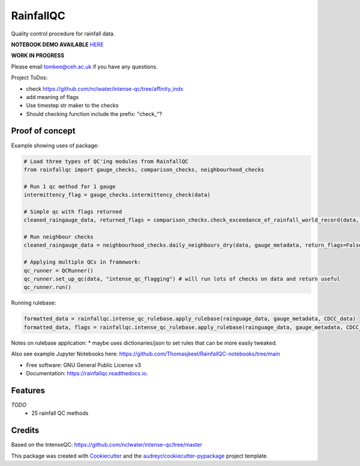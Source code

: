 ==========
RainfallQC
==========

.. image:: https://img.shields.io/pypi/v/rainfallqc.svg
        :target: https://pypi.python.org/pypi/rainfallqc

.. image:: https://readthedocs.org/projects/rainfallqc/badge/?version=latest
        :target: https://rainfallqc.readthedocs.io/en/latest/?version=latest
        :alt: Documentation Status



Quality control procedure for rainfall data.

**NOTEBOOK DEMO AVAILABLE** `HERE <https://github.com/Thomasjkeel/RainfallQC-notebooks/blob/main/notebooks/demo/rainfallQC_demo.ipynb>`_


**WORK IN PROGRESS**

Please email tomkee@ceh.ac.uk if you have any questions.

Project ToDos:

- check https://github.com/nclwater/intense-qc/tree/affinity_indx
- add meaning of flags
- Use timestep str maker to the checks
- Should checking function include the prefix: "check_"?

Proof of concept
----------------
Example showing uses of package:

.. code-block:: python

        # Load three types of QC'ing modules from RainfallQC
        from rainfallqc import gauge_checks, comparison_checks, neighbourhood_checks

        # Run 1 qc method for 1 gauge
        intermittency_flag = gauge_checks.intermittency_check(data)

        # Simple qc with flags returned
        cleaned_raingauge_data, returned_flags = comparison_checks.check_exceedance_of_rainfall_world_record(data, time_res='hourly', return_flags=True)

        # Run neighbour checks
        cleaned_raingauge_data = neighbourhood_checks.daily_neighbours_dry(data, gauge_metadata, return_flags=False)

        # Applying multiple QCs in framework:
        qc_runner = QCRunner()
        qc_runner.set_up_qc(data, "intense_qc_flagging") # will run lots of checks on data and return useful
        qc_runner.run()



Running rulebase:

.. code-block:: python

        formatted_data = rainfallqc.intense_qc_rulebase.apply_rulebase(rainguage_data, gauge_metadata, CDCC_data)
        formatted_data, flags = rainfallqc.intense_qc_rulebase.apply_rulebase(rainguage_data, gauge_metadata, CDCC_data, return_flags=True)


Notes on rulebase application:
* maybe uses dictionaries/json to set rules that can be more easily tweaked.


Also see example Jupyter Notebooks here: https://github.com/Thomasjkeel/RainfallQC-notebooks/tree/main


* Free software: GNU General Public License v3
* Documentation: https://rainfallqc.readthedocs.io.


Features
--------

*TODO*
    - 25 rainfall QC methods

Credits
-------
Based on the IntenseQC: https://github.com/nclwater/intense-qc/tree/master


This package was created with Cookiecutter_ and the `audreyr/cookiecutter-pypackage`_ project template.

.. _Cookiecutter: https://github.com/audreyr/cookiecutter
.. _`audreyr/cookiecutter-pypackage`: https://github.com/audreyr/cookiecutter-pypackage
